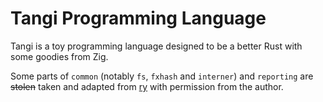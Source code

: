 #+author: nothendev
#+date: 17/08/2023

* Tangi Programming Language
Tangi is a toy programming language designed to be a better Rust with some goodies from Zig.

Some parts of ~common~ (notably ~fs~, ~fxhash~ and ~interner~) and ~reporting~ are +stolen+ taken and adapted from [[https://github.com/quantumatic/ry][ry]] with permission from the author.
